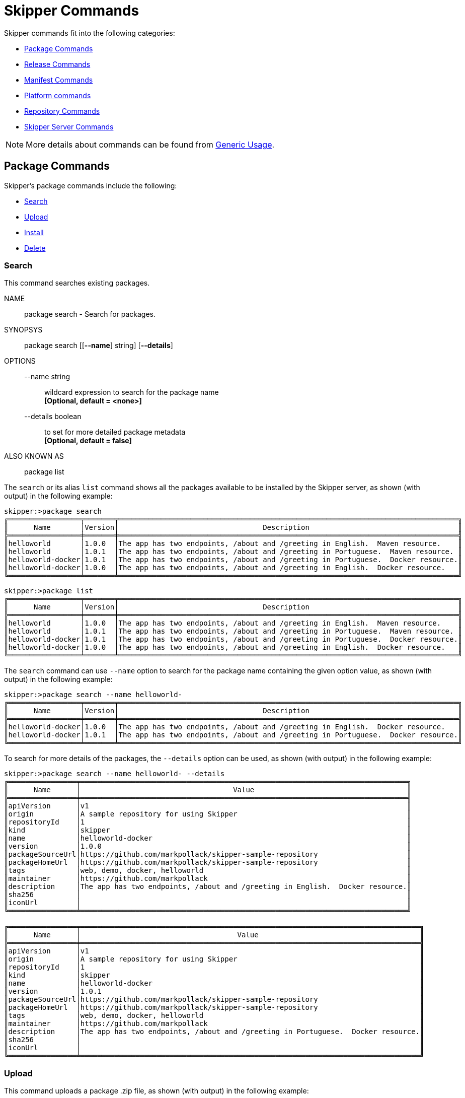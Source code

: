 [[skipper-commands-reference]]
= Skipper Commands

Skipper commands fit into the following categories:

* <<skipper-commands-package>>
* <<skipper-commands-release>>
* <<skipper-commands-manifest>>
* <<skipper-commands-platform>>
* <<skipper-commands-repository>>
* <<skipper-commands-config>>

NOTE: More details about commands can be found from <<skipper-commands-generic-usage>>.

[[skipper-commands-package]]
== Package Commands

Skipper's package commands include the following:

* <<skipper-commands-package-search>>
* <<skipper-commands-package-upload>>
* <<skipper-commands-package-install>>
* <<skipper-commands-package-delete>>

[[skipper-commands-package-search]]
=== Search
This command searches existing packages.
====
NAME::
	package search - Search for packages.

SYNOPSYS::
	package search [[*--name*] string]  [*--details*]

OPTIONS::
	--name  string:::
		wildcard expression to search for the package name +
		*[Optional, default = <none>]* +

	--details  boolean:::
		to set for more detailed package metadata +
		*[Optional, default = false]* +

ALSO KNOWN AS::
	package list
====

The  `search` or its alias `list` command shows all the packages available to be installed by the Skipper server, as shown (with output) in the following example:

[source,bash,options="nowrap"]
----
skipper:>package search
╔═════════════════╤═══════╤════════════════════════════════════════════════════════════════════════════════╗
║      Name       │Version│                                  Description                                   ║
╠═════════════════╪═══════╪════════════════════════════════════════════════════════════════════════════════╣
║helloworld       │1.0.0  │The app has two endpoints, /about and /greeting in English.  Maven resource.    ║
║helloworld       │1.0.1  │The app has two endpoints, /about and /greeting in Portuguese.  Maven resource. ║
║helloworld-docker│1.0.1  │The app has two endpoints, /about and /greeting in Portuguese.  Docker resource.║
║helloworld-docker│1.0.0  │The app has two endpoints, /about and /greeting in English.  Docker resource.   ║
╚═════════════════╧═══════╧════════════════════════════════════════════════════════════════════════════════╝
----

[source,bash,options="nowrap"]
----
skipper:>package list
╔═════════════════╤═══════╤════════════════════════════════════════════════════════════════════════════════╗
║      Name       │Version│                                  Description                                   ║
╠═════════════════╪═══════╪════════════════════════════════════════════════════════════════════════════════╣
║helloworld       │1.0.0  │The app has two endpoints, /about and /greeting in English.  Maven resource.    ║
║helloworld       │1.0.1  │The app has two endpoints, /about and /greeting in Portuguese.  Maven resource. ║
║helloworld-docker│1.0.1  │The app has two endpoints, /about and /greeting in Portuguese.  Docker resource.║
║helloworld-docker│1.0.0  │The app has two endpoints, /about and /greeting in English.  Docker resource.   ║
╚═════════════════╧═══════╧════════════════════════════════════════════════════════════════════════════════╝
----

The `search` command can use `--name` option to search for the package name containing the given option value, as shown (with output) in the following example:

[source,bash,options="nowrap"]
----
skipper:>package search --name helloworld-
╔═════════════════╤═══════╤════════════════════════════════════════════════════════════════════════════════╗
║      Name       │Version│                                  Description                                   ║
╠═════════════════╪═══════╪════════════════════════════════════════════════════════════════════════════════╣
║helloworld-docker│1.0.0  │The app has two endpoints, /about and /greeting in English.  Docker resource.   ║
║helloworld-docker│1.0.1  │The app has two endpoints, /about and /greeting in Portuguese.  Docker resource.║
╚═════════════════╧═══════╧════════════════════════════════════════════════════════════════════════════════╝
----

To search for more details of the packages, the `--details` option can be used, as shown (with output) in the following example:

[source,bash,options="nowrap"]
----
skipper:>package search --name helloworld- --details
╔════════════════╤═════════════════════════════════════════════════════════════════════════════╗
║      Name      │                                    Value                                    ║
╠════════════════╪═════════════════════════════════════════════════════════════════════════════╣
║apiVersion      │v1                                                                           ║
║origin          │A sample repository for using Skipper                                        ║
║repositoryId    │1                                                                            ║
║kind            │skipper                                                                      ║
║name            │helloworld-docker                                                            ║
║version         │1.0.0                                                                        ║
║packageSourceUrl│https://github.com/markpollack/skipper-sample-repository                     ║
║packageHomeUrl  │https://github.com/markpollack/skipper-sample-repository                     ║
║tags            │web, demo, docker, helloworld                                                ║
║maintainer      │https://github.com/markpollack                                               ║
║description     │The app has two endpoints, /about and /greeting in English.  Docker resource.║
║sha256          │                                                                             ║
║iconUrl         │                                                                             ║
╚════════════════╧═════════════════════════════════════════════════════════════════════════════╝

╔════════════════╤════════════════════════════════════════════════════════════════════════════════╗
║      Name      │                                     Value                                      ║
╠════════════════╪════════════════════════════════════════════════════════════════════════════════╣
║apiVersion      │v1                                                                              ║
║origin          │A sample repository for using Skipper                                           ║
║repositoryId    │1                                                                               ║
║kind            │skipper                                                                         ║
║name            │helloworld-docker                                                               ║
║version         │1.0.1                                                                           ║
║packageSourceUrl│https://github.com/markpollack/skipper-sample-repository                        ║
║packageHomeUrl  │https://github.com/markpollack/skipper-sample-repository                        ║
║tags            │web, demo, docker, helloworld                                                   ║
║maintainer      │https://github.com/markpollack                                                  ║
║description     │The app has two endpoints, /about and /greeting in Portuguese.  Docker resource.║
║sha256          │                                                                                ║
║iconUrl         │                                                                                ║
╚════════════════╧════════════════════════════════════════════════════════════════════════════════╝

----

[[skipper-commands-package-upload]]
=== Upload
This command uploads a package .zip file, as shown (with output) in the following example:

====
NAME::
	package upload - Upload a package.

SYNOPSYS::
	package upload [*--path*] string  [[*--repo-name*] string]

OPTIONS::
	--path  string:::
		the package to be uploaded +
		*[Mandatory]* +

	--repo-name  string:::
		the local repository name to upload to +
		*[Optional, default = <none>]* +

====

[source,bash,options="nowrap"]
----
skipper:>package upload --path /path-to-package/mypackage-1.0.0.zip
Package uploaded successfully:[mypackage:1.0.0]
----

If no `--repo-name` is set, the `upload` command uses `local` as the repository to upload.

[[skipper-commands-package-install]]
=== Install
This command installs a package, as shown (with output) in the following example:

====
NAME::
	package install - Install a package.

SYNOPSYS::
	package install [*--package-name*] string  [[*--package-version*] string]  [[*--file*] file]  [[*--properties*] string]  [*--release-name*] string  [[*--platform-name*] string]

OPTIONS:::
	--package-name  string:::
		name of the package to install +
		*[Mandatory]* +

	--package-version  string:::
		version of the package to install, if not specified latest version will be used +
		*[Optional, default = <none>]* +

	--file  file:::
		specify values in a YAML file +
		*[Optional, default = <none>]* +

	--properties  string:::
		the comma separated set of properties to override during install +
		*[Optional, default = <none>]* +

	--release-name  string:::
		the release name to use +
		*[Mandatory]* +

	--platform-name  string:::
		the platform name to use +
		*[Optional, default = default]* +
====

[source,bash,options="nowrap"]
----
skipper:>package install --release-name helloworldlocal --package-name helloworld --package-version 1.0.0 --properties spec.applicationProperties.server.port=8099
Released helloworldlocal. Now at version v1.
----

If no `package-version` is specified, then the latest package version by the given `package-name` is considered.

If no `platform-name` is specified, the platform name, `default`, is used.

The properties can either be provided through comma separated YAML string by using the `--properties` option or through a YAML
file by using the `--file` option.

[[skipper-commands-package-delete]]
=== Delete
This command deletes a package.

====
NAME::
	package delete - Delete a package.

SYNOPSYS::
	package delete [*--package-name*] string

OPTIONS::
	--package-name  string:::
		the package name to be deleted +
		*[Mandatory]* +
====

You can only delete a package that is in a local (database backed) repository, as shown (with output) in the following example:
[source,bash,options="nowrap"]
----
skipper:>package delete --package-name helloworld
Can not delete package [helloworld], associated repository [experimental] is remote.
----


[[skipper-commands-release]]
== Release Commands

Skipper's release commands include the following:

* <<skipper-commands-release-list>>
* <<skipper-commands-release-status>>
* <<skipper-commands-release-upgrade>>
* <<skipper-commands-release-rollback>>
* <<skipper-commands-release-history>>
* <<skipper-commands-release-delete>>
* <<skipper-commands-release-cancel>>

[[skipper-commands-release-list]]
=== List
This command lists the latest deployed or failed release.

====
NAME::
	release list - List the latest version of releases with status of deployed or failed.

SYNOPSYS::
	*release list* [[*--release-name*] string]

OPTIONS::
	--release-name  string:::
		wildcard expression to search by release name +
		*[Optional, default = <none>]* +

====

Listing the latest deployed or failed release, as shown (with output) in the following example:

[source,bash,options="nowrap"]
----
skipper:>release list
╔═══════════════╤═══════╤═════════════════════════╤════════╤═══════════╤══════════════╤════════════╤══════════════════════════════════════════════════════════════════════════════╗
║     Name      │Version│      Last updated       │ Status │  Package  │   Package    │  Platform  │                               Platform Status                                ║
║               │       │                         │        │   Name    │   Version    │    Name    │                                                                              ║
╠═══════════════╪═══════╪═════════════════════════╪════════╪═══════════╪══════════════╪════════════╪══════════════════════════════════════════════════════════════════════════════╣
║helloworldlocal│3      │Mon Oct 30 17:57:41 IST  │DEPLOYED│helloworld │1.0.0         │default     │[helloworldlocal.helloworld-v3], State =                                      ║
║               │       │2017                     │        │           │              │            │[helloworldlocal.helloworld-v3-0=deployed]                                    ║
╚═══════════════╧═══════╧═════════════════════════╧════════╧═══════════╧══════════════╧════════════╧══════════════════════════════════════════════════════════════════════════════╝
----

[[skipper-commands-release-status]]
=== Status
This command shows a release status.

====
NAME::
	release status - Status for a last known release version.

SYNOPSYS::
	*release status* [*--release-name*] string  [[*--release-version*] integer]  

OPTIONS::
	--release-name  string:::
		release name +
		*[Mandatory]* +
		*[may not be null]* +

	--release-version  integer:::
		the specific release version. +
		*[Optional, default = <none>]* +
====

Shows the `status` of a specific release and version, as shown (with output) in the following example:

[source,bash,options="nowrap"]
----
skipper:>release status --release-name helloworldlocal
╔═══════════════╤═══════════════════════════════════════════════════════════════════════════════════╗
║Last Deployed  │Mon Oct 30 17:53:50 IST 2017                                                       ║
║Status         │DEPLOYED                                                                           ║
║Platform Status│All applications have been successfully deployed.                                  ║
║               │[helloworldlocal.helloworld-v2], State = [helloworldlocal.helloworld-v2-0=deployed]║
╚═══════════════╧═══════════════════════════════════════════════════════════════════════════════════╝
----

If no `--release-version` specified, the latest release version is used.
The following example shows the command with the `--release-version` option:

[source,bash,options="nowrap"]
----
skipper:>release status --release-name helloworldlocal --release-version 1
╔═══════════════╤════════════════════════════════════════════════════════════════════════╗
║Last Deployed  │Mon Oct 30 17:52:57 IST 2017                                            ║
║Status         │DELETED                                                                 ║
║Platform Status│The applications are known to the system, but is not currently deployed.║
║               │[helloworldlocal.helloworld-v1], State = [unknown]                      ║
╚═══════════════╧════════════════════════════════════════════════════════════════════════╝
----

[[skipper-commands-release-upgrade]]
=== Upgrade
This command upgrades a package.

====
NAME::
	release upgrade - Upgrade a release.

SYNOPSYS::
	*release upgrade* [*--release-name*] string  [*--package-name*] string  [[*--package-version*] string]  [[*--file*] file]  [[*--properties*] string]  [[*--timeout-expression*] string]  

OPTIONS::
	--release-name  string:::
		The name of the release to upgrade +
		*[Mandatory]* +

	--package-name  string:::
		the name of the package to use for the upgrade +
		*[Mandatory]* +

	--package-version  string:::
		the version of the package to use for the upgrade, if not specified latest version will be used +
		*[Optional, default = <none>]* +

	--file  file:::
		specify values in a YAML file +
		*[Optional, default = <none>]* +

	--properties  string:::
		the comma separated set of properties to override during upgrade +
		*[Optional, default = <none>]* +

	--timeout-expression  string:::
		the expression for upgrade timeout +
		*[Optional, default = <none>]* +

	--force	force upgrade
		[Optional, default = false]

	--app-names  string
		application names to force upgrade. If no specific list is provided, all the apps in the packages are force upgraded
		[Optional, default = <none>]

====


Upgrades a package, as shown (with output) in the following example:

[source,bash,options="nowrap"]
----
skipper:>release upgrade --release-name helloworldlocal --package-name helloworld --package-version 1.0.0 --properties spec.applicationProperties.server.port=9090
helloworldpcf has been upgraded.  Now at version v2.
----

The manifest for this release would look like this:

[source,bash,options="nowrap"]
----
"apiVersion": "skipper.spring.io/v1"
"kind": "SpringCloudDeployerApplication"
"metadata":
  "name": "helloworld"
  "type": "demo"
"spec":
  "resource": "maven://org.springframework.cloud.samples:spring-cloud-skipper-samples-helloworld"
  "version": "1.0.0.RELEASE"
  "applicationProperties":
    "server.port": "9090"
  "deploymentProperties": !!null "null"
----


If no `package-version` is specified, the latest package version by the given `--package-name` option is considered.
The properties can either be provided through comma separated YAML string by using the `--properties` option or through a YAML
file by using the `--file` option.

NOTE: An upgrade can be done by overriding the package version or by keeping the existing package version but overriding the properties.
When overriding the package version, it needs to accompany with the corresponding properties as the existing properties are not carried over.
In a future release, we plan to introduce a `--reuse-properties` command that will carry the current release properties over to the next release to be made.

For instance, if the package version is not changed but only other properties are changed, the manifest would add the new properties with the existing properties of the same package version.

[source,bash,options="nowrap"]
----
skipper:>release upgrade --release-name helloworldlocal --package-name helloworld --package-version 1.0.0 --properties spec.applicationProperties.log.level=DEBUG
helloworldpcf has been upgraded.  Now at version v3.
----

[source,bash,options="nowrap"]
----
"apiVersion": "skipper.spring.io/v1"
"kind": "SpringCloudDeployerApplication"
"metadata":
  "name": "helloworld"
  "type": "demo"
"spec":
  "resource": "maven://org.springframework.cloud.samples:spring-cloud-skipper-samples-helloworld"
  "version": "1.0.0.RELEASE"
  "applicationProperties":
    "server.port": "9090"
    "log.level": "DEBUG"
  "deploymentProperties": !!null "null"
----

Instead, if the upgrade is performed with a new package version as follows,

[source,bash,options="nowrap"]
----
skipper:>release upgrade --release-name helloworldlocal --package-name helloworld --package-version 1.0.1
helloworldpcf has been upgraded.  Now at version v3.
----

Since the package version is changed, the manifest wouldn't carry the properties from the existing release.

[source,bash,options="nowrap"]
----
skipper:>manifest get helloworldlocal
"apiVersion": "skipper.spring.io/v1"
"kind": "SpringCloudDeployerApplication"
"metadata":
  "name": "helloworld"
  "type": "demo"
"spec":
  "resource": "maven://org.springframework.cloud.samples:spring-cloud-skipper-samples-helloworld"
  "version": "1.0.1.RELEASE"
  "applicationProperties": !!null "null"
  "deploymentProperties": !!null "null"
----


When performing an update on a package that contains nested packages, use the name of the package as a prefix in the property string or as the first level in the YAML document.
For example, the `ticktock` package that contains a `time` and a `log` application, a command to upgrade the `log` application would be as follows:

[source,bash,options="nowrap"]
----
skipper:>release upgrade --release-name ticktockskipper --package-name ticktock --file /home/mpollack/log-level-change.yml
----

where `log-level-change.yml` contains the following:

[source,bash,options="nowrap"]
----
log:
  version: 1.1.1.RELEASE
  spec:
    applicationProperties:
      server.port: 9999
      endpoints.sensitive: false
      log.level: ERROR
----

Since it is a common use-case to change only the version of the application, the packages can list the version as a top-level property in the `values.yml` file.
For example, in the test package `ticktock` (located https://github.com/spring-cloud/spring-cloud-skipper/blob/master/spring-cloud-skipper-server-core/src/test/resources/repositories/sources/test/ticktock/ticktock-1.0.0/packages/log/values.yml[here]), `values.yml` contains the following:

[source,bash,options="nowrap"]
----
version: 1.1.0.RELEASE
spec:
  applicationProperties:
    log.level: DEBUG
  deploymentProperties:
    memory: 1024m
----

You can then use the `--properties` option in the `upgrade` command, as shown in the following example:

[source,bash,options="nowrap"]
----
skipper:>release upgrade --release-name ticktockskipper --package-name ticktock --properties log.version=1.1.1.RELEASE
----

You can use `--timeout-expression` to alter _timeout_ setting used to wait healthy applications
when server is in state to do that. Global setting to override is
`spring.cloud.skipper.server.strategies.healthcheck.timeoutInMillis` mentioned earlier. More about
expression itself, see <<skipper-commands-generic-usage-timeout-expression>>.

[source,bash,options="nowrap"]
----
skipper:>release upgrade --release-name ticktockskipper --package-name ticktock --timeout-expression=30s
----



The `--force` option is used to deploy new instances of currently deployed applications.
In other words, Skipper will upgrade the application again even if the manifest is unchanged.
This behavior is needed in the case when configuration information is obtained by the application itself at startup time, for example from https://cloud.spring.io/spring-cloud-config/[Spring Cloud Config Server].
You can specify which applications for force upgrade by using the option `--app-names`.
If you do not specify any application names, all the applications will be force upgraded.
You can specify `--force` and `--app-names` options together with `--properties` or `--file` options.

Following example describes `force` upgrade:

First, install the package `ticktock` that has `time` and `log` apps.

[source,bash,options="nowrap"]
----
skipper:>package upload --repo-name local --path spring-cloud-skipper-server-core/src/test/resources/repositories/binaries/test/ticktock/ticktock-1.0.0.zip
Package uploaded successfully:[ticktock:1.0.0]

skipper:>package install --package-name ticktock --release-name a1
Released a1. Now at version v1.

skipper:>release list
╔════╤═══════╤════════════════════════════╤════════╤════════════╤═══════════════╤═════════════╤═════════════════════════════════════════════╗
║Name│Version│        Last updated        │ Status │Package Name│Package Version│Platform Name│               Platform Status               ║
╠════╪═══════╪════════════════════════════╪════════╪════════════╪═══════════════╪═════════════╪═════════════════════════════════════════════╣
║a1  │1      │Thu Sep 13 08:34:50 IST 2018│DEPLOYED│ticktock    │1.0.0          │default      │[a1.log-v1], State = [a1.log-v1-0=deployed]  ║
║    │       │                            │        │            │               │             │[a1.time-v1], State = [a1.time-v1-0=deployed]║
╚════╧═══════╧════════════════════════════╧════════╧════════════╧═══════════════╧═════════════╧═════════════════════════════════════════════╝

skipper:>release history --release-name a1
╔═══════╤════════════════════════════╤════════╤════════════╤═══════════════╤════════════════╗
║Version│        Last updated        │ Status │Package Name│Package Version│  Description   ║
╠═══════╪════════════════════════════╪════════╪════════════╪═══════════════╪════════════════╣
║1      │Thu Sep 13 08:34:50 IST 2018│DEPLOYED│ticktock    │1.0.0          │Install complete║
╚═══════╧════════════════════════════╧════════╧════════════╧═══════════════╧════════════════╝

----

Now, perform the upgrade even though there are no explicit differences between the `latest` and the `current` package.

[source,bash,options="nowrap"]
----
skipper:>release upgrade --release-name a1 --package-name ticktock
Package to upgrade has no difference than existing deployed/deleted package. Not upgrading.
----

If the upgrade needs to be forced for all the apps of `ticktock` (for both `time` and `log`)

[source,bash,options="nowrap"]
----
skipper:>release upgrade --release-name a1 --package-name ticktock --force
a1 has been upgraded.  Now at version v2.
skipper:>release history --release-name a1
╔═══════╤════════════════════════════╤════════╤════════════╤═══════════════╤════════════════════════╗
║Version│        Last updated        │ Status │Package Name│Package Version│      Description       ║
╠═══════╪════════════════════════════╪════════╪════════════╪═══════════════╪════════════════════════╣
║2      │Thu Sep 13 08:35:53 IST 2018│UNKNOWN │ticktock    │1.0.0          │Upgrade install underway║
║1      │Thu Sep 13 08:34:50 IST 2018│DEPLOYED│ticktock    │1.0.0          │Install complete        ║
╚═══════╧════════════════════════════╧════════╧════════════╧═══════════════╧════════════════════════╝

skipper:>release history --release-name a1
╔═══════╤════════════════════════════╤════════╤════════════╤═══════════════╤════════════════╗
║Version│        Last updated        │ Status │Package Name│Package Version│  Description   ║
╠═══════╪════════════════════════════╪════════╪════════════╪═══════════════╪════════════════╣
║2      │Thu Sep 13 08:35:53 IST 2018│DEPLOYED│ticktock    │1.0.0          │Upgrade complete║
║1      │Thu Sep 13 08:34:50 IST 2018│DELETED │ticktock    │1.0.0          │Delete complete ║
╚═══════╧════════════════════════════╧════════╧════════════╧═══════════════╧════════════════╝

----

If the `force` upgrade needs to be done for a specific list of applications, then `--app-names` option can be used.

[source,bash,options="nowrap"]
----
skipper:>release upgrade --release-name a1 --package-name ticktock --force --app-names log
a1 has been upgraded.  Now at version v3.
skipper:>release history a1
╔═══════╤════════════════════════════╤════════╤════════════╤═══════════════╤════════════════╗
║Version│        Last updated        │ Status │Package Name│Package Version│  Description   ║
╠═══════╪════════════════════════════╪════════╪════════════╪═══════════════╪════════════════╣
║3      │Thu Sep 13 08:36:51 IST 2018│DEPLOYED│ticktock    │1.0.0          │Upgrade complete║
║2      │Thu Sep 13 08:35:53 IST 2018│DELETED │ticktock    │1.0.0          │Delete complete ║
║1      │Thu Sep 13 08:34:50 IST 2018│DELETED │ticktock    │1.0.0          │Delete complete ║
╚═══════╧════════════════════════════╧════════╧════════════╧═══════════════╧════════════════╝
----

[[skipper-commands-release-rollback]]
=== Rollback
This command rolls back the release.

====
NAME::
	release rollback - Rollback the release to a previous or a specific release.

SYNOPSYS::
	*release rollback* [*--release-name*] string  [[*--release-version*] int]  [[*--timeout-expression*] string]  

OPTIONS::
	--release-name  string:::
		the name of the release to rollback +
		*[Mandatory]* +

	--release-version  int:::
		the specific release version to rollback to. Not specifying the value rolls back to the previous release. +
		*[Optional, default = 0]* +

	--timeout-expression  string:::
		the expression for rollback timeout +
		*[Optional, default = <none>]* +
====

Rolls back the release to a specific version, as shown (with output) in the following example:

[source,bash,options="nowrap"]
----
skipper:>release rollback --release-name helloworldlocal --release-version 1
helloworldlocal has been rolled back.  Now at version v3.
----

If no `--release-version` is specified, then the rollback version is the previous stable release (either in `DELETED` or
`DEPLOYED` status).

You can use `--timeout-expression` to alter _timeout_ setting used to wait healthy applications
when server is in state to do that. Global setting to override is
`spring.cloud.skipper.server.strategies.healthcheck.timeoutInMillis` mentioned earlier. More about
expression itself, see <<skipper-commands-generic-usage-timeout-expression>>.

[[skipper-commands-release-history]]
=== History
This command shows the history of a specific release.

====
NAME::
	release history - List the history of versions for a given release.

SYNOPSYS::
	*release history* [*--release-name*] string  

OPTIONS::
	--release-name  string:::
		wildcard expression to search by release name +
		*[Mandatory]* +
		*[may not be null] +

====

Showing the history of a specific release, as shown (with output) in the following example:

[source,bash,options="nowrap"]
----
skipper:>release history --release-name helloworldlocal
╔═══════╤════════════════════════════╤════════╤════════════╤═══════════════╤════════════════╗
║Version│        Last updated        │ Status │Package Name│Package Version│  Description   ║
╠═══════╪════════════════════════════╪════════╪════════════╪═══════════════╪════════════════╣
║3      │Mon Oct 30 17:57:41 IST 2017│DEPLOYED│helloworld  │1.0.0          │Upgrade complete║
║2      │Mon Oct 30 17:53:50 IST 2017│DELETED │helloworld  │1.0.0          │Delete complete ║
║1      │Mon Oct 30 17:52:57 IST 2017│DELETED │helloworld  │1.0.0          │Delete complete ║
╚═══════╧════════════════════════════╧════════╧════════════╧═══════════════╧════════════════╝
----

[[skipper-commands-release-delete]]
=== Delete
This command deletes a specific release's latest deployed revision.

====
NAME::
	release delete - Delete the release.

SYNOPSYS::
	*release delete* [*--release-name*] string  [*--delete-package*]  

OPTIONS::
	--release-name  string:::
		the name of the release to delete +
		*[Mandatory]* +

	--delete-package	delete the release package:::
		*[Optional, default = false]* +
====

Deleting a specific release's latest deployed revision, undeploying the application or applications, as shown (with output) in the following example:

[source,bash,options="nowrap"]
----
skipper:>release delete --release-name helloworldlocal
helloworldlocal has been deleted.
----

[[skipper-commands-release-cancel]]
=== Cancel
This command attempts cancellation of existing release operation.

====
NAME::
	release cancel - Request a cancellation of current release operation.

SYNOPSYS::
	*release cancel* [*--release-name*] string  

OPTIONS::
	--release-name  string:::
		the name of the release to cancel +
		*[Mandatory]* +
====

This command can be used to attempt a cancel for a running release operation if it supports it and
release is currently in state where any type of cancellation can be attempted. For example during
an upgrade server will delete old applications if new applications are detected healtly. Before
state is transitioned to deleting old applications, it is possible to request cancellation of whole
upgrade procedure.

One other use case is that if new applications are failed and server will timeout waiting healtly
applications, it's convenient to cancel operation without waiting full timeout to happen.

Here is an example how cancellation is attempted when upgraded applications fail:

[source,bash,options="nowrap"]
----
skipper:>package install --package-name testapp --package-version 1.0.0 --release-name mytestapp
Released mytestapp. Now at version v1.

skipper:>release history --release-name mytestapp
╔═══════╤════════════════════════════╤════════╤════════════╤═══════════════╤════════════════╗
║Version│        Last updated        │ Status │Package Name│Package Version│  Description   ║
╠═══════╪════════════════════════════╪════════╪════════════╪═══════════════╪════════════════╣
║1      │Thu May 17 11:18:07 BST 2018│DEPLOYED│testapp     │1.0.0          │Install complete║
╚═══════╧════════════════════════════╧════════╧════════════╧═══════════════╧════════════════╝

skipper:>release upgrade --package-name testapp --package-version 1.1.0 --release-name mytestapp
mytestapp has been upgraded.  Now at version v2.

skipper:>release history --release-name mytestapp
╔═══════╤════════════════════════════╤════════╤════════════╤═══════════════╤════════════════════════╗
║Version│        Last updated        │ Status │Package Name│Package Version│      Description       ║
╠═══════╪════════════════════════════╪════════╪════════════╪═══════════════╪════════════════════════╣
║2      │Thu May 17 11:18:52 BST 2018│UNKNOWN │testapp     │1.1.0          │Upgrade install underway║
║1      │Thu May 17 11:18:07 BST 2018│DEPLOYED│testapp     │1.0.0          │Install complete        ║
╚═══════╧════════════════════════════╧════════╧════════════╧═══════════════╧════════════════════════╝

skipper:>release status --release-name mytestapp
╔═══════════════╤═══════════════════════════════════════════════════════════════╗
║Last Deployed  │Thu May 17 11:18:52 BST 2018                                   ║
║Status         │UNKNOWN                                                        ║
║Platform Status│All apps have failed deployment.                               ║
║               │[mytestapp.testapp-v2], State = [mytestapp.testapp-v2-0=failed]║
╚═══════════════╧═══════════════════════════════════════════════════════════════╝

skipper:>release cancel --release-name mytestapp
Cancel request for release mytestapp sent

skipper:>release history --release-name mytestapp
╔═══════╤════════════════════════════╤════════╤════════════╤═══════════════╤═════════════════════════╗
║Version│        Last updated        │ Status │Package Name│Package Version│       Description       ║
╠═══════╪════════════════════════════╪════════╪════════════╪═══════════════╪═════════════════════════╣
║2      │Thu May 17 11:18:52 BST 2018│FAILED  │testapp     │1.1.0          │Cancelled after 39563 ms.║
║1      │Thu May 17 11:18:07 BST 2018│DEPLOYED│testapp     │1.0.0          │Install complete         ║
╚═══════╧════════════════════════════╧════════╧════════════╧═══════════════╧═════════════════════════╝
----

[[skipper-commands-manifest]]
== Manifest Commands

Skipper's manifest has only one command: `get`.

[[skipper-commands-manifest-get]]
=== Get
Thsi command shows a manifest.

====
NAME::
	manifest get - Get the manifest for a release

SYNOPSYS::
	manifest get [*--release-name*] string  [[*--release-version*] integer]

OPTIONS::
	--release-name  string:::
		release name +
		*[Mandatory]* +
		*[may not be null]* +

	--release-version  integer:::
		specific release version. +
		*[Optional, default = <none>]* +
====

The `manifest get` command shows the manifest used for a specific release, as shown (with output) in the following example:

[source,bash,options="nowrap"]
----
skipper:>manifest get --release-name helloworldk8s

---
# Source: template.yml
apiVersion: skipper.spring.io/v1
kind: SpringCloudDeployerApplication
metadata:
  name: helloworld-docker
spec:
  resource: docker:springcloud/spring-cloud-skipper-samples-helloworld:1.0.0.RELEASE
  applicationProperties:
  deploymentProperties:
    spring.cloud.deployer.kubernetes.createNodePort: 32123
----


[[skipper-commands-platform]]
== Platform commands

Skipper's platform has only one command: `list`.

[[skipper-commands-platform-list]]
=== List
This command lists platforms.

====
NAME::
	platform list - List platforms

SYNOPSYS::
	platform list
====

The `platform list` command shows the list all the available deployment platform accounts, as shown (with output) in the following example:

```
skipper:>platform list
╔════════╤════════════╤══════════════════════════════════════════════════════════════════════════════════════════════════════════════════════════════════════════════════════════════╗
║  Name  │    Type    │                                                                         Description                                                                          ║
╠════════╪════════════╪══════════════════════════════════════════════════════════════════════════════════════════════════════════════════════════════════════════════════════════════╣
║default │local       │ShutdownTimeout = [30], EnvVarsToInherit = [TMP,LANG,LANGUAGE,LC_.*,PATH], JavaCmd =                                                                          ║
║        │            │[/Library/Java/JavaVirtualMachines/jdk1.8.0_131.jdk/Contents/Home/jre/bin/java], WorkingDirectoriesRoot = [/var/folders/t3/qf1wkpwj4lgd9gjccwk0wr7h0000gp/T], ║
║        │            │DeleteFilesOnExit = [true]                                                                                                                                    ║
║cf-dev  │cloudfoundry│org = [scdf-ci], space = [ilaya-space], url = [https://api.run.pivotal.io]                                                                                    ║
║minikube│kubernetes  │master url = [https://192.168.99.101:8443/], namespace = [default], api version = [v1]                                                                        ║
╚════════╧════════════╧══════════════════════════════════════════════════════════════════════════════════════════════════════════════════════════════════════════════════════════════╝
```

[[skipper-commands-repository]]
== Repository Commands
Skipper's repository commands include the following:

* <<skipper-commands-repo-list>>

[[skipper-commands-repo-list]]
=== List
This command list repositories.

====
NAME::
	repo list - List package repositories

SYNOPSYS::
	repo list
====

List repositories as shown (with output) in the following example:

[source,bash,options="nowrap"]
----
skipper:>repo list
╔════════════╤═══════════════════════════════════════════════════════════╤═════╤═════╗
║    Name    │                            URL                            │Local│Order║
╠════════════╪═══════════════════════════════════════════════════════════╪═════╪═════╣
║experimental│https://skipper-repository.cfapps.io/repository/experimental│false│0    ║
║local       │https://10.55.13.45:7577                                    │true │1    ║
╚════════════╧═══════════════════════════════════════════════════════════╧═════╧═════╝
----

If a repository is local, it is backed by Skipper's database and you can upload packages to the repository.
If it is not local, it is a remote repository and you can only read packages.
The packages in a remote repository are updated outside of Skipper's control.
The 1.0 release only polls the remote repository for contents upon server startup.
Follow issue https://github.com/spring-cloud/spring-cloud-skipper/issues/262[GH-262] for more on adding support for dynamic updating of remote repository metadata.


[[skipper-commands-config]]
== Skipper Server Commands

Skipper's package commands include the following:

* <<skipper-commands-config-config>>
* <<skipper-commands-config-info>>

[[skipper-commands-config-config]]
=== Config
This command configures the shell to reference the HTTP API endpoint of the Skipper Server.

====
NAME::
	skipper config - Configure the Spring Cloud Skipper REST server to use.

SYNOPSYS::
	skipper config [[*--uri*] string]  [[*--username*] string]  [[*--password*] string]  [[*--credentials-provider-command*] string]  [*--skip-ssl-validation*]

OPTIONS::
	--uri  string:::
		the location of the Spring Cloud Skipper REST endpoint +
		*[Optional, default = http://localhost:7577/api]* +

	--username  string:::
		the username for authenticated access to the Admin REST endpoint +
		*[Optional, default = <none>]* +

	--password  string:::
		the password for authenticated access to the Admin REST endpoint (valid only with a username) +
		*[Optional, default = <none>]* +

	--credentials-provider-command  string:::
		a command to run that outputs the HTTP credentials used for authentication +
		*[Optional, default = <none>]* +

	--skip-ssl-validation :::
		accept any SSL certificate (even self-signed) +
		*[Optional, default = <none>]* +
====

Configures shell as shown in the following example:

[source,bash]
----
skipper:>skipper config --uri https://localhost:8443/api
----

When using OAuth, you can use the username and password options.


From within the Skipper Shell you can also provide credentials, as shown in the following example:

[source,bash]
----
skipper:> skipper config --uri https://localhost:7577/api --username my_username --password my_password
----

See the <<configuration-security>> section for more information.

[[skipper-commands-config-info]]
=== Info
This command shows server info.

====
NAME::
	skipper info - Show the Skipper server being used.

SYNOPSYS::
	skipper info
====

Show which server version is being used, as shown (with output) in the following example:
[source,bash,subs=attributes]
----
skipper:>info
Spring Cloud Skipper Server v1.0.0.{project-version}
----

[[skipper-commands-generic-usage]]
== Generic Usage
This section contains generic notes about commands.

[[skipper-commands-generic-usage-timeout-expression]]
=== Timeout Expression
* A regular long representation (using milliseconds as the default unit)
* The standard ISO-8601 format https://docs.oracle.com/javase/8/docs/api//java/time/Duration.html#parse-java.lang.CharSequence-[used by]
_java.util.Duration_
* A more readable format where the value and the unit are coupled (e.g. 10s means 10 seconds)

To specify a session timeout of 30 seconds, 30, PT30S and 30s are all equivalent. A read timeout
of 500ms can be specified in any of the following form: 500, PT0.5S and 500ms.

You can also use any of the supported unit. These are:

* ns for nanoseconds
* ms for milliseconds
* s for seconds
* m for minutes
* h for hours
* d for days

